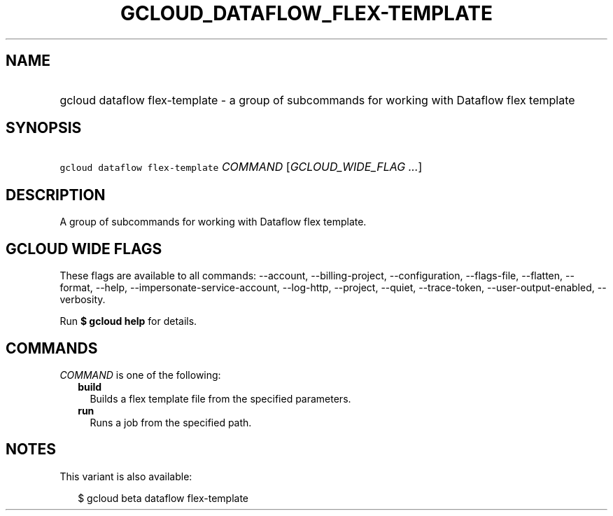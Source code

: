 
.TH "GCLOUD_DATAFLOW_FLEX\-TEMPLATE" 1



.SH "NAME"
.HP
gcloud dataflow flex\-template \- a group of subcommands for working with Dataflow flex template



.SH "SYNOPSIS"
.HP
\f5gcloud dataflow flex\-template\fR \fICOMMAND\fR [\fIGCLOUD_WIDE_FLAG\ ...\fR]



.SH "DESCRIPTION"

A group of subcommands for working with Dataflow flex template.



.SH "GCLOUD WIDE FLAGS"

These flags are available to all commands: \-\-account, \-\-billing\-project,
\-\-configuration, \-\-flags\-file, \-\-flatten, \-\-format, \-\-help,
\-\-impersonate\-service\-account, \-\-log\-http, \-\-project, \-\-quiet,
\-\-trace\-token, \-\-user\-output\-enabled, \-\-verbosity.

Run \fB$ gcloud help\fR for details.



.SH "COMMANDS"

\f5\fICOMMAND\fR\fR is one of the following:

.RS 2m
.TP 2m
\fBbuild\fR
Builds a flex template file from the specified parameters.

.TP 2m
\fBrun\fR
Runs a job from the specified path.


.RE
.sp

.SH "NOTES"

This variant is also available:

.RS 2m
$ gcloud beta dataflow flex\-template
.RE


